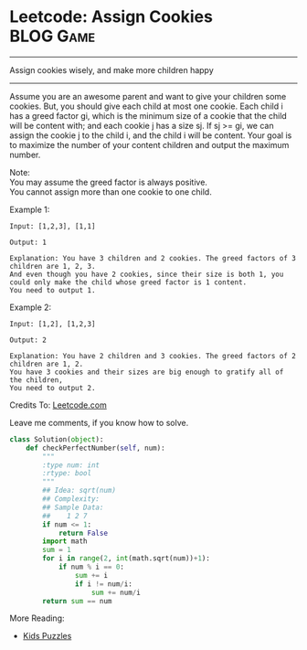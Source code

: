 * Leetcode: Assign Cookies                                          :BLOG:Game:
#+OPTIONS: toc:nil \n:t ^:nil creator:nil d:nil
:PROPERTIES:
:type:     Easy, Popular, Kids
:END:
---------------------------------------------------------------------
Assign cookies wisely, and make more children happy
---------------------------------------------------------------------
Assume you are an awesome parent and want to give your children some cookies. But, you should give each child at most one cookie. Each child i has a greed factor gi, which is the minimum size of a cookie that the child will be content with; and each cookie j has a size sj. If sj >= gi, we can assign the cookie j to the child i, and the child i will be content. Your goal is to maximize the number of your content children and output the maximum number.

Note:
You may assume the greed factor is always positive. 
You cannot assign more than one cookie to one child.

Example 1:
#+BEGIN_EXAMPLE
Input: [1,2,3], [1,1]

Output: 1

Explanation: You have 3 children and 2 cookies. The greed factors of 3 children are 1, 2, 3. 
And even though you have 2 cookies, since their size is both 1, you could only make the child whose greed factor is 1 content.
You need to output 1.
#+END_EXAMPLE

Example 2:
#+BEGIN_EXAMPLE
Input: [1,2], [1,2,3]

Output: 2

Explanation: You have 2 children and 3 cookies. The greed factors of 2 children are 1, 2. 
You have 3 cookies and their sizes are big enough to gratify all of the children, 
You need to output 2.
#+END_EXAMPLE

Credits To: [[url-external:https://leetcode.com/problems/assign-cookies/description/][Leetcode.com]]

Leave me comments, if you know how to solve.

#+BEGIN_SRC python
class Solution(object):
    def checkPerfectNumber(self, num):
        """
        :type num: int
        :rtype: bool
        """
        ## Idea: sqrt(num)
        ## Complexity:
        ## Sample Data:
        ##    1 2 7
        if num <= 1:
            return False
        import math
        sum = 1
        for i in range(2, int(math.sqrt(num))+1):
            if num % i == 0:
                sum += i
                if i != num/i:
                    sum += num/i
        return sum == num
#+END_SRC

More Reading:
- [[http://brain.dennyzhang.com/tag/kids/][Kids Puzzles]]
